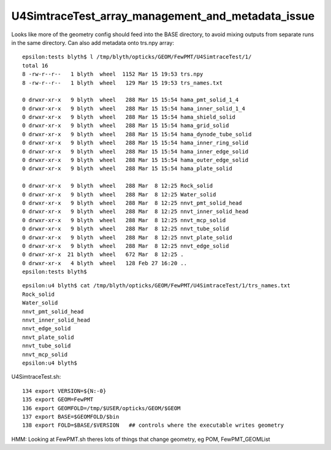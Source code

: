 U4SimtraceTest_array_management_and_metadata_issue
=====================================================

Looks like more of the geometry config should feed into the BASE directory, 
to avoid mixing outputs from separate runs in the same directory.
Can also add metadata onto trs.npy array::

    epsilon:tests blyth$ l /tmp/blyth/opticks/GEOM/FewPMT/U4SimtraceTest/1/
    total 16
    8 -rw-r--r--   1 blyth  wheel  1152 Mar 15 19:53 trs.npy
    8 -rw-r--r--   1 blyth  wheel   129 Mar 15 19:53 trs_names.txt

    0 drwxr-xr-x   9 blyth  wheel   288 Mar 15 15:54 hama_pmt_solid_1_4
    0 drwxr-xr-x   9 blyth  wheel   288 Mar 15 15:54 hama_inner_solid_1_4
    0 drwxr-xr-x   9 blyth  wheel   288 Mar 15 15:54 hama_shield_solid
    0 drwxr-xr-x   9 blyth  wheel   288 Mar 15 15:54 hama_grid_solid
    0 drwxr-xr-x   9 blyth  wheel   288 Mar 15 15:54 hama_dynode_tube_solid
    0 drwxr-xr-x   9 blyth  wheel   288 Mar 15 15:54 hama_inner_ring_solid
    0 drwxr-xr-x   9 blyth  wheel   288 Mar 15 15:54 hama_inner_edge_solid
    0 drwxr-xr-x   9 blyth  wheel   288 Mar 15 15:54 hama_outer_edge_solid
    0 drwxr-xr-x   9 blyth  wheel   288 Mar 15 15:54 hama_plate_solid

    0 drwxr-xr-x   9 blyth  wheel   288 Mar  8 12:25 Rock_solid
    0 drwxr-xr-x   9 blyth  wheel   288 Mar  8 12:25 Water_solid
    0 drwxr-xr-x   9 blyth  wheel   288 Mar  8 12:25 nnvt_pmt_solid_head
    0 drwxr-xr-x   9 blyth  wheel   288 Mar  8 12:25 nnvt_inner_solid_head
    0 drwxr-xr-x   9 blyth  wheel   288 Mar  8 12:25 nnvt_mcp_solid
    0 drwxr-xr-x   9 blyth  wheel   288 Mar  8 12:25 nnvt_tube_solid
    0 drwxr-xr-x   9 blyth  wheel   288 Mar  8 12:25 nnvt_plate_solid
    0 drwxr-xr-x   9 blyth  wheel   288 Mar  8 12:25 nnvt_edge_solid
    0 drwxr-xr-x  21 blyth  wheel   672 Mar  8 12:25 .
    0 drwxr-xr-x   4 blyth  wheel   128 Feb 27 16:20 ..
    epsilon:tests blyth$ 


::

    epsilon:u4 blyth$ cat /tmp/blyth/opticks/GEOM/FewPMT/U4SimtraceTest/1/trs_names.txt 
    Rock_solid
    Water_solid
    nnvt_pmt_solid_head
    nnvt_inner_solid_head
    nnvt_edge_solid
    nnvt_plate_solid
    nnvt_tube_solid
    nnvt_mcp_solid
    epsilon:u4 blyth$ 



U4SimtraceTest.sh::

    134 export VERSION=${N:-0}
    135 export GEOM=FewPMT
    136 export GEOMFOLD=/tmp/$USER/opticks/GEOM/$GEOM
    137 export BASE=$GEOMFOLD/$bin
    138 export FOLD=$BASE/$VERSION   ## controls where the executable writes geometry


HMM: Looking at FewPMT.sh theres lots of things that change geometry, eg POM, FewPMT_GEOMList


